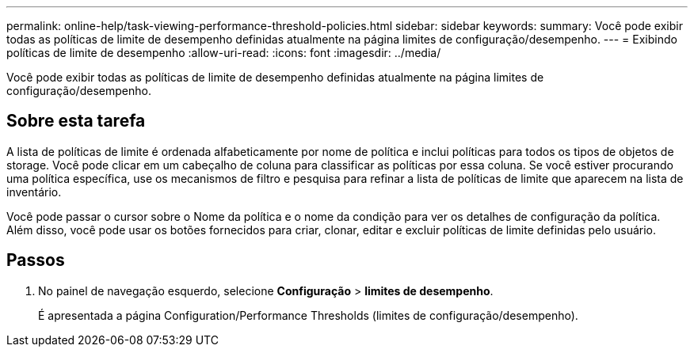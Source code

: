 ---
permalink: online-help/task-viewing-performance-threshold-policies.html 
sidebar: sidebar 
keywords:  
summary: Você pode exibir todas as políticas de limite de desempenho definidas atualmente na página limites de configuração/desempenho. 
---
= Exibindo políticas de limite de desempenho
:allow-uri-read: 
:icons: font
:imagesdir: ../media/


[role="lead"]
Você pode exibir todas as políticas de limite de desempenho definidas atualmente na página limites de configuração/desempenho.



== Sobre esta tarefa

A lista de políticas de limite é ordenada alfabeticamente por nome de política e inclui políticas para todos os tipos de objetos de storage. Você pode clicar em um cabeçalho de coluna para classificar as políticas por essa coluna. Se você estiver procurando uma política específica, use os mecanismos de filtro e pesquisa para refinar a lista de políticas de limite que aparecem na lista de inventário.

Você pode passar o cursor sobre o Nome da política e o nome da condição para ver os detalhes de configuração da política. Além disso, você pode usar os botões fornecidos para criar, clonar, editar e excluir políticas de limite definidas pelo usuário.



== Passos

. No painel de navegação esquerdo, selecione *Configuração* > *limites de desempenho*.
+
É apresentada a página Configuration/Performance Thresholds (limites de configuração/desempenho).


